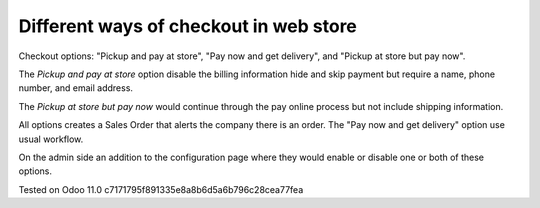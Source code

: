 Different ways of checkout in web store
=======================================

Checkout options: "Pickup and pay at store", "Pay now and get delivery", and "Pickup at store but pay now".

The *Pickup and pay at store* option disable the billing information hide and skip payment but require a name, phone number, and email address.

The *Pickup at store but pay now* would continue through the pay online process but not include shipping information.

All options creates a Sales Order that alerts the company there is an order. 
The "Pay now and get delivery" option use usual workflow.

On the admin side an addition to the configuration page where they would enable or disable one or both of these options.


Tested on Odoo 11.0 c7171795f891335e8a8b6d5a6b796c28cea77fea
